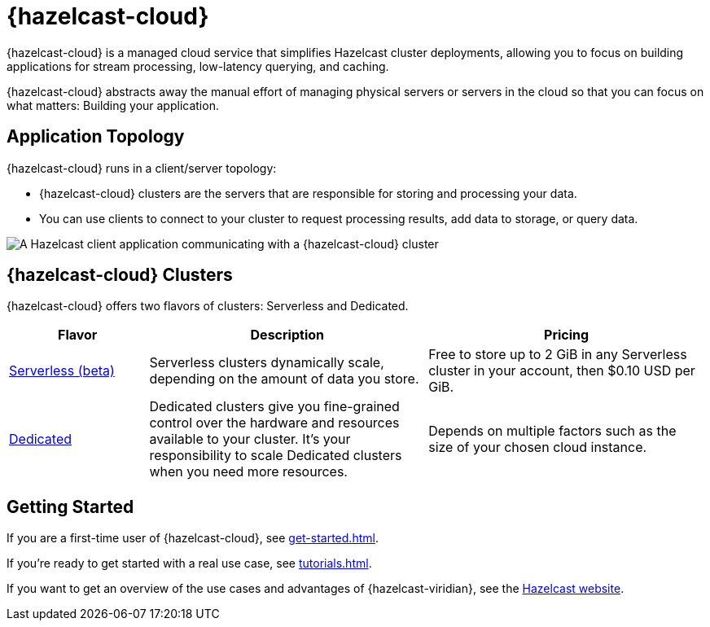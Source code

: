= {hazelcast-cloud}
:description: {hazelcast-cloud} is a managed cloud service that simplifies Hazelcast cluster deployments, allowing you to focus on building applications for stream processing, low-latency querying, and caching.
:page-aliases: use-cases.adoc, faq.adoc, pricing.adoc, preface.adoc

{description}

{hazelcast-cloud} abstracts away the manual effort of managing physical servers or servers in the cloud so that you can focus on what matters: Building your application.

== Application Topology

{hazelcast-cloud} runs in a client/server topology:

- {hazelcast-cloud} clusters are the servers that are responsible for storing and processing your data.

- You can use clients to connect to your cluster to request processing results, add data to storage, or query data.

image:ROOT:serverless-app-server.svg[A Hazelcast client application communicating with a {hazelcast-cloud} cluster]

== {hazelcast-cloud} Clusters

{hazelcast-cloud} offers two flavors of clusters: Serverless and Dedicated.

[cols="1a,2a,2a"]
|===
|Flavor|Description|Pricing

|xref:serverless-cluster.adoc[Serverless (beta)]
|Serverless clusters dynamically scale, depending on the amount of data you store.
|Free to store up to 2 GiB in any Serverless cluster in your account, then $0.10 USD per GiB.

|xref:dedicated-cluster.adoc[Dedicated]
|Dedicated clusters give you fine-grained control over the hardware and resources available to your cluster. It's your responsibility to scale Dedicated clusters when you need more resources.
|Depends on multiple factors such as the size of your chosen cloud instance.
|===

== Getting Started

If you are a first-time user of {hazelcast-cloud}, see xref:get-started.adoc[].

If you're ready to get started with a real use case, see xref:tutorials.adoc[].

If you want to get an overview of the use cases and advantages of {hazelcast-viridian}, see the link:https://hazelcast.com/products/cloud/[Hazelcast website].

